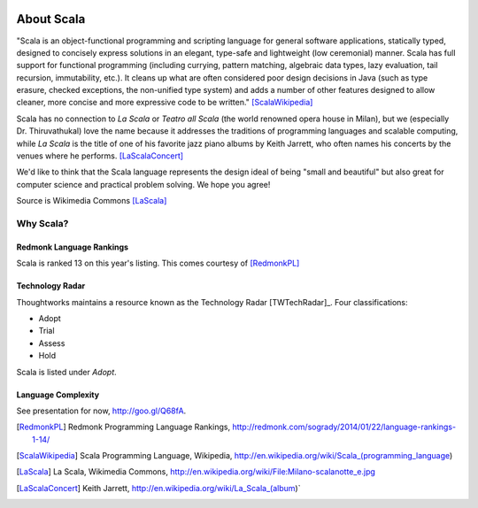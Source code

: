 .. image:: figures/scalalogo.png

About Scala
===============

"Scala is an object-functional programming and scripting language for general
software applications, statically typed, designed to concisely express
solutions in an elegant, type-safe and lightweight (low ceremonial) manner.
Scala has full support for functional programming (including currying, pattern
matching, algebraic data types, lazy evaluation, tail recursion, immutability,
etc.). It cleans up what are often considered poor design decisions in Java
(such as type erasure, checked exceptions, the non-unified type system) and
adds a number of other features designed to allow cleaner, more concise and
more expressive code to be written." [ScalaWikipedia]_

Scala has no connection to *La Scala* or *Teatro all Scala* (the world
renowned opera house in Milan), but we (especially Dr. Thiruvathukal) love the
name because it addresses the traditions of programming languages and scalable
computing, while *La Scala* is the title of one of his favorite jazz piano
albums by Keith Jarrett, who often names his concerts by the venues where he
performs. [LaScalaConcert]_

We'd like to think that the Scala language represents the design ideal of being
"small and beautiful" but also great for computer science and practical problem
solving. We hope you agree!

.. image:: figures/640px-Milano-scalanotte_e.jpg

Source is Wikimedia Commons [LaScala]_

Why Scala?
---------------

Redmonk Language Rankings
~~~~~~~~~~~~~~~~~~~~~~~~~~~~~~~~

.. image:: figures/lang-rank-114-wm.png

Scala is ranked 13 on this year's listing. This comes courtesy of [RedmonkPL]_

Technology Radar
~~~~~~~~~~~~~~~~~~~

Thoughtworks maintains a resource known as the Technology Radar [TWTechRadar]_. Four classifications:

- Adopt
- Trial
- Assess
- Hold

Scala is listed under *Adopt*.

Language Complexity
~~~~~~~~~~~~~~~~~~~~~~~

See presentation for now, http://goo.gl/Q68fA.

.. [RedmonkPL] Redmonk Programming Language Rankings, http://redmonk.com/sogrady/2014/01/22/language-rankings-1-14/

.. [ScalaWikipedia] Scala Programming Language, Wikipedia, http://en.wikipedia.org/wiki/Scala_(programming_language)

.. [LaScala] La Scala, Wikimedia Commons, http://en.wikipedia.org/wiki/File:Milano-scalanotte_e.jpg

.. [LaScalaConcert] Keith Jarrett, http://en.wikipedia.org/wiki/La_Scala_(album)`